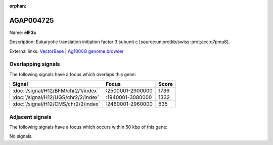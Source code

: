 :orphan:

AGAP004725
=============



Name: **eIF3c**

Description: Eukaryotic translation initiation factor 3 subunit c [source:uniprotkb/swiss-prot;acc:q7pmu8].

External links:
`VectorBase <https://www.vectorbase.org/Anopheles_gambiae/Gene/Summary?g=AGAP004725>`_ |
`Ag1000G genome browser <https://www.malariagen.net/apps/ag1000g/phase1-AR3/index.html?genome_region=2L:2797664-2801444#genomebrowser>`_

Overlapping signals
-------------------

The following signals have a focus which overlaps this gene:



.. cssclass:: table-hover
.. csv-table::
    :widths: auto
    :header: Signal,Focus,Score

    :doc:`/signal/H12/BFM/chr2/1/index`,":2500001-2900000",1736
    :doc:`/signal/H12/UGS/chr2/2/index`,":1940001-3080000",1332
    :doc:`/signal/H12/CMS/chr2/2/index`,":2460001-2960000",635
    



Adjacent signals
----------------

The following signals have a focus which occurs within 50 kbp of this gene:



No signals.


